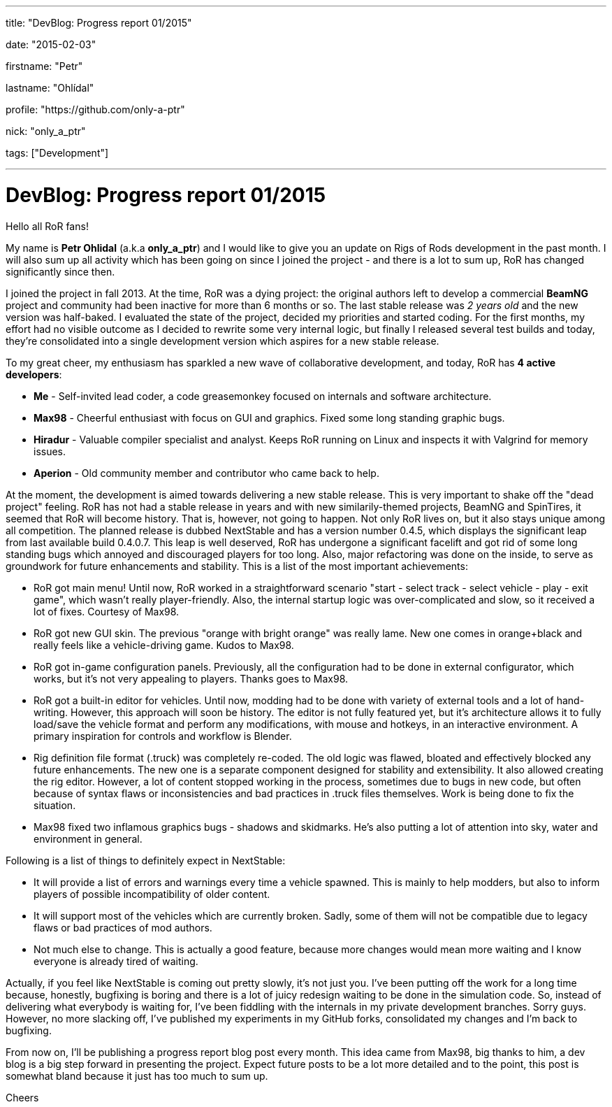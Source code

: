 ---

title: "DevBlog: Progress report 01/2015"

date: "2015-02-03"

firstname: "Petr"

lastname: "Ohlídal"

profile: "https://github.com/only-a-ptr"

nick: "only_a_ptr"

tags: ["Development"]

---
= DevBlog: Progress report 01/2015
:firstname: Petr
:lastname: Ohlídal
:profile: https://github.com/only-a-ptr
:nick: only_a_ptr
:email: {profile}[@{nick}]
:revdate: 3 February 2015
:baseurl: fake/../..
:imagesdir: {baseurl}/../images
:doctype: article
:icons: font
:idprefix:
:sectanchors:
:sectlinks:
:sectnums!:
:skip-front-matter:
:last-update-label!:

Hello all RoR fans!

My name is *Petr Ohlidal* (a.k.a *only_a_ptr*) and I would like to give you an update on Rigs of Rods development in the past month. I will also sum up all activity which has been going on since I joined the project - and there is a lot to sum up, RoR has changed significantly since then.

I joined the project in fall 2013. At the time, RoR was a dying project: the original authors left to develop a commercial *BeamNG* project and community had been inactive for more than 6 months or so. The last stable release was _2 years old_ and the new version was half-baked. I evaluated the state of the project, decided my priorities and started coding. For the first months, my effort had no visible outcome as I decided to rewrite some very internal logic, but finally I released several test builds and today, they're consolidated into a single development version which aspires for a new stable release.

To my great cheer, my enthusiasm has sparkled a new wave of collaborative development, and today, RoR has *4 active developers*:

* *Me* - Self-invited lead coder, a code greasemonkey focused on internals and software architecture.
* *Max98* - Cheerful enthusiast with focus on GUI and graphics. Fixed some long standing graphic bugs.
* *Hiradur* - Valuable compiler specialist and analyst. Keeps RoR running on Linux and inspects it with Valgrind for memory issues.
* *Aperion* - Old community member and contributor who came back to help.

At the moment, the development is aimed towards delivering a new stable release. This is very important to shake off the "dead project" feeling. RoR has not had a stable release in years and with new similarily-themed projects, BeamNG and SpinTires, it seemed that RoR will become history. That is, however, not going to happen. Not only RoR lives on, but it also stays unique among all competition. The planned release is dubbed NextStable and has a version number 0.4.5, which displays the significant leap from last available build 0.4.0.7. This leap is well deserved, RoR has undergone a significant facelift and got rid of some long standing bugs which annoyed and discouraged players for too long. Also, major refactoring was done on the inside, to serve as groundwork for future enhancements and stability. This is a list of the most important achievements:

* RoR got main menu! Until now, RoR worked in a straightforward scenario "start - select track - select vehicle - play - exit game", which wasn't really player-friendly. Also, the internal startup logic was over-complicated and slow, so it received a lot of fixes. Courtesy of Max98.
* RoR got new GUI skin. The previous "orange with bright orange" was really lame. New one comes in orange+black and really feels like a vehicle-driving game. Kudos to Max98.
* RoR got in-game configuration panels. Previously, all the configuration had to be done in external configurator, which works, but it's not very appealing to players. Thanks goes to Max98.
* RoR got a built-in editor for vehicles. Until now, modding had to be done with variety of external tools and a lot of hand-writing. However, this approach will soon be history. The editor is not fully featured yet, but it's architecture allows it to fully load/save the vehicle format and perform any modifications, with mouse and hotkeys, in an interactive environment. A primary inspiration for controls and workflow is Blender.
* Rig definition file format (.truck) was completely re-coded. The old logic was flawed, bloated and effectively blocked any future enhancements. The new one is a separate component designed for stability and extensibility. It also allowed creating the rig editor. However, a lot of content stopped working in the process, sometimes due to bugs in new code, but often because of syntax flaws or inconsistencies and bad practices in .truck files themselves. Work is being done to fix the situation.
* Max98 fixed two inflamous graphics bugs - shadows and skidmarks. He's also putting a lot of attention into sky, water and environment in general.

Following is a list of things to definitely expect in NextStable:

* It will provide a list of errors and warnings every time a vehicle spawned. This is mainly to help modders, but also to inform players of possible incompatibility of older content.
* It will support most of the vehicles which are currently broken. Sadly, some of them will not be compatible due to legacy flaws or bad practices of mod authors.
* Not much else to change. This is actually a good feature, because more changes would mean more waiting and I know everyone is already tired of waiting.

Actually, if you feel like NextStable is coming out pretty slowly, it's not just you. I've been putting off the work for a long time because, honestly, bugfixing is boring and there is a lot of juicy redesign waiting to be done in the simulation code. So, instead of delivering what everybody is waiting for, I've been fiddling with the internals in my private development branches. Sorry guys. However, no more slacking off, I've published my experiments in my GitHub forks, consolidated my changes and I'm back to bugfixing.

From now on, I'll be publishing a progress report blog post every month. This idea came from Max98, big thanks to him, a dev blog is a big step forward in presenting the project. Expect future posts to be a lot more detailed and to the point, this post is somewhat bland because it just has too much to sum up.

Cheers
